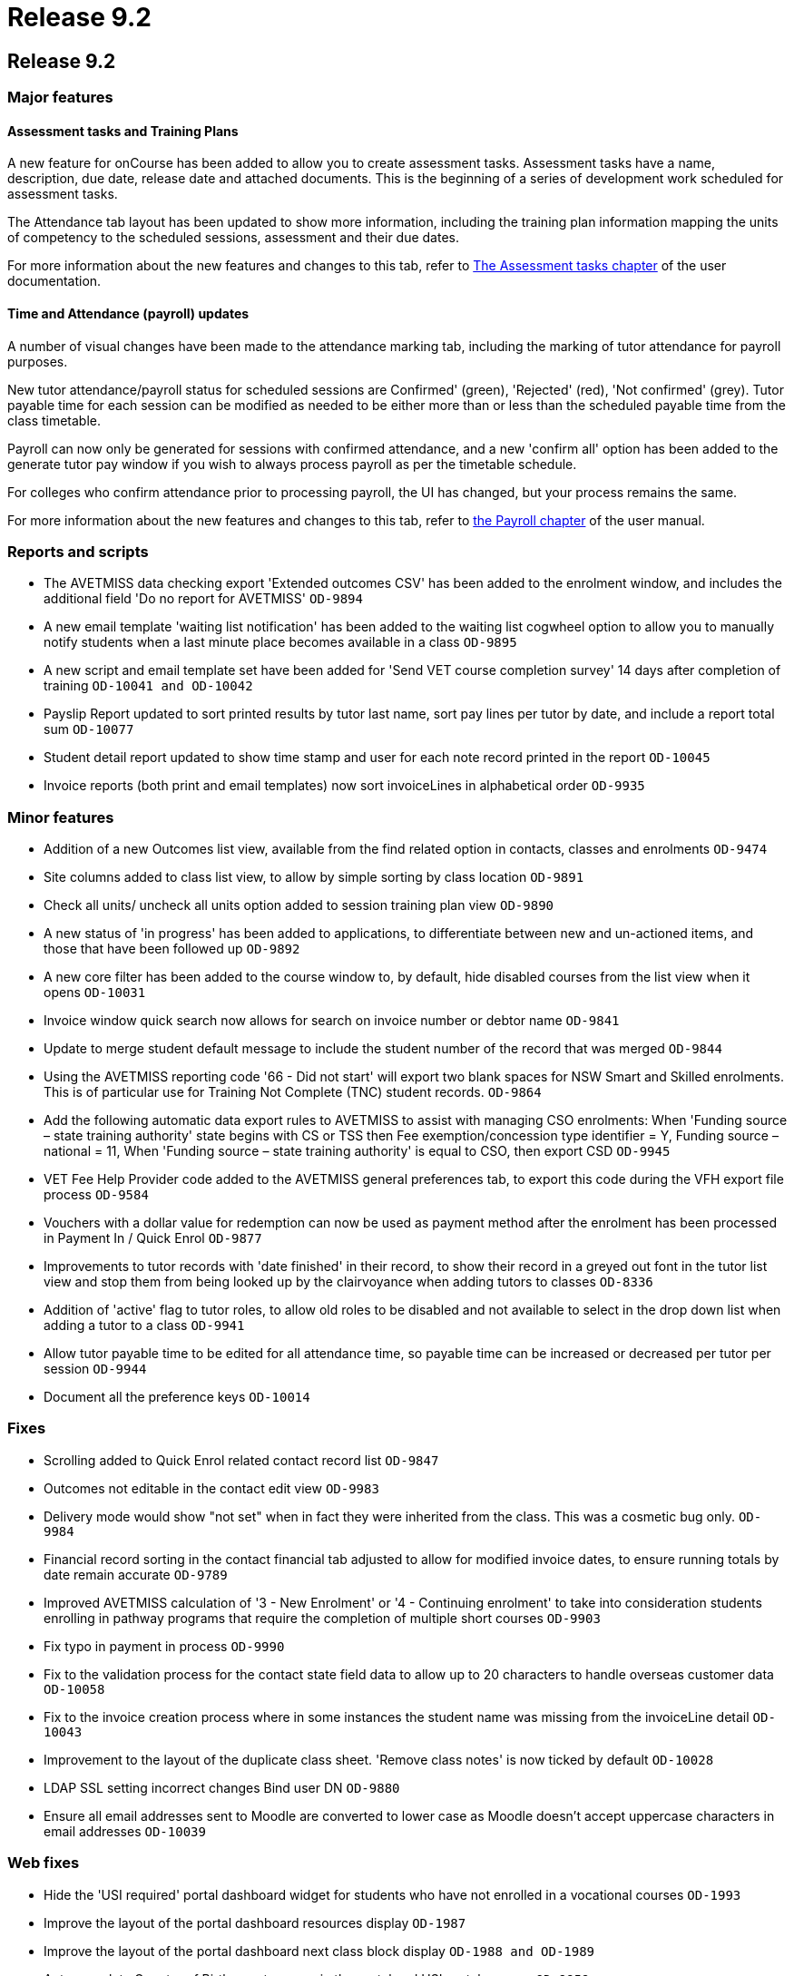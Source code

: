 = Release 9.2

== Release 9.2

=== Major features

==== Assessment tasks and Training Plans

A new feature for onCourse has been added to allow you to create
assessment tasks. Assessment tasks have a name, description, due date,
release date and attached documents. This is the beginning of a series
of development work scheduled for assessment tasks.

The Attendance tab layout has been updated to show more information,
including the training plan information mapping the units of competency
to the scheduled sessions, assessment and their due dates.

For more information about the new features and changes to this tab,
refer to
https://www.ish.com.au/s/onCourse/doc/latest/manual/assessment.html[The
Assessment tasks chapter] of the user documentation.

==== Time and Attendance (payroll) updates

A number of visual changes have been made to the attendance marking tab,
including the marking of tutor attendance for payroll purposes.

New tutor attendance/payroll status for scheduled sessions are
Confirmed' (green), 'Rejected' (red), 'Not confirmed' (grey). Tutor
payable time for each session can be modified as needed to be either
more than or less than the scheduled payable time from the class
timetable.

Payroll can now only be generated for sessions with confirmed
attendance, and a new 'confirm all' option has been added to the
generate tutor pay window if you wish to always process payroll as per
the timetable schedule.

For colleges who confirm attendance prior to processing payroll, the UI
has changed, but your process remains the same.

For more information about the new features and changes to this tab,
refer to
https://www.ish.com.au/s/onCourse/doc/latest/manual/payroll.html#payroll-attendance[the
Payroll chapter] of the user manual.

=== Reports and scripts

* The AVETMISS data checking export 'Extended outcomes CSV' has been
added to the enrolment window, and includes the additional field 'Do no
report for AVETMISS' `OD-9894`
* A new email template 'waiting list notification' has been added to the
waiting list cogwheel option to allow you to manually notify students
when a last minute place becomes available in a class `OD-9895`
* A new script and email template set have been added for 'Send VET
course completion survey' 14 days after completion of training
`OD-10041 and
          OD-10042`
* Payslip Report updated to sort printed results by tutor last name,
sort pay lines per tutor by date, and include a report total sum
`OD-10077`
* Student detail report updated to show time stamp and user for each
note record printed in the report `OD-10045`
* Invoice reports (both print and email templates) now sort invoiceLines
in alphabetical order `OD-9935`

=== Minor features

* Addition of a new Outcomes list view, available from the find related
option in contacts, classes and enrolments `OD-9474`
* Site columns added to class list view, to allow by simple sorting by
class location `OD-9891`
* Check all units/ uncheck all units option added to session training
plan view `OD-9890`
* A new status of 'in progress' has been added to applications, to
differentiate between new and un-actioned items, and those that have
been followed up `OD-9892`
* A new core filter has been added to the course window to, by default,
hide disabled courses from the list view when it opens `OD-10031`
* Invoice window quick search now allows for search on invoice number or
debtor name `OD-9841`
* Update to merge student default message to include the student number
of the record that was merged `OD-9844`
* Using the AVETMISS reporting code '66 - Did not start' will export two
blank spaces for NSW Smart and Skilled enrolments. This is of particular
use for Training Not Complete (TNC) student records. `OD-9864`
* Add the following automatic data export rules to AVETMISS to assist
with managing CSO enrolments: When 'Funding source – state training
authority' state begins with CS or TSS then Fee exemption/concession
type identifier = Y, Funding source – national = 11, When 'Funding
source – state training authority' is equal to CSO, then export CSD
`OD-9945`
* VET Fee Help Provider code added to the AVETMISS general preferences
tab, to export this code during the VFH export file process `OD-9584`
* Vouchers with a dollar value for redemption can now be used as payment
method after the enrolment has been processed in Payment In / Quick
Enrol `OD-9877`
* Improvements to tutor records with 'date finished' in their record, to
show their record in a greyed out font in the tutor list view and stop
them from being looked up by the clairvoyance when adding tutors to
classes `OD-8336`
* Addition of 'active' flag to tutor roles, to allow old roles to be
disabled and not available to select in the drop down list when adding a
tutor to a class `OD-9941`
* Allow tutor payable time to be edited for all attendance time, so
payable time can be increased or decreased per tutor per session
`OD-9944`
* Document all the preference keys `OD-10014`

=== Fixes

* Scrolling added to Quick Enrol related contact record list `OD-9847`
* Outcomes not editable in the contact edit view `OD-9983`
* Delivery mode would show "not set" when in fact they were inherited
from the class. This was a cosmetic bug only. `OD-9984`
* Financial record sorting in the contact financial tab adjusted to
allow for modified invoice dates, to ensure running totals by date
remain accurate `OD-9789`
* Improved AVETMISS calculation of '3 - New Enrolment' or '4 -
Continuing enrolment' to take into consideration students enrolling in
pathway programs that require the completion of multiple short courses
`OD-9903`
* Fix typo in payment in process `OD-9990`
* Fix to the validation process for the contact state field data to
allow up to 20 characters to handle overseas customer data `OD-10058`
* Fix to the invoice creation process where in some instances the
student name was missing from the invoiceLine detail `OD-10043`
* Improvement to the layout of the duplicate class sheet. 'Remove class
notes' is now ticked by default `OD-10028`
* LDAP SSL setting incorrect changes Bind user DN `OD-9880`
* Ensure all email addresses sent to Moodle are converted to lower case
as Moodle doesn't accept uppercase characters in email addresses
`OD-10039`

=== Web fixes

* Hide the 'USI required' portal dashboard widget for students who have
not enrolled in a vocational courses `OD-1993`
* Improve the layout of the portal dashboard resources display `OD-1987`
* Improve the layout of the portal dashboard next class block display
`OD-1988 and OD-1989`
* Auto complete Country of Birth country name in the portal and USI
portal process `OD-9959`
* Improvement to the layout of portal related contacts UI to allow
better scrolling and navigation `OD-9988 and OD-1961`
* Fix to delete the class web tab copy from the class web block when it
is deleted from the onCourse class record `OD-10013`
* Fix to display discounts correctly on the web for search result
classes `OD-10061`
